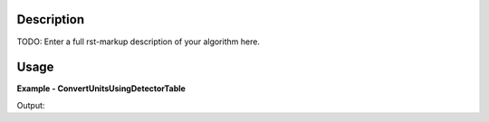 
.. algorithm::

.. summary::

.. alias::

.. properties::

Description
-----------

TODO: Enter a full rst-markup description of your algorithm here.


Usage
-----
..  Try not to use files in your examples,
    but if you cannot avoid it then the (small) files must be added to
    autotestdata\UsageData and the following tag unindented
    .. include:: ../usagedata-note.txt

**Example - ConvertUnitsUsingDetectorTable**

.. testcode:: ConvertUnitsUsingDetectorTableExample

   # Create a host workspace
   ws = CreateWorkspace(DataX=range(0,3), DataY=(0,2))
   or
   ws = CreateSampleWorkspace()

   wsOut = ConvertUnitsUsingDetectorTable()

   # Print the result
   print "The output workspace has %i spectra" % wsOut.getNumberHistograms()

Output:

.. testoutput:: ConvertUnitsUsingDetectorTableExample

  The output workspace has ?? spectra

.. categories::

